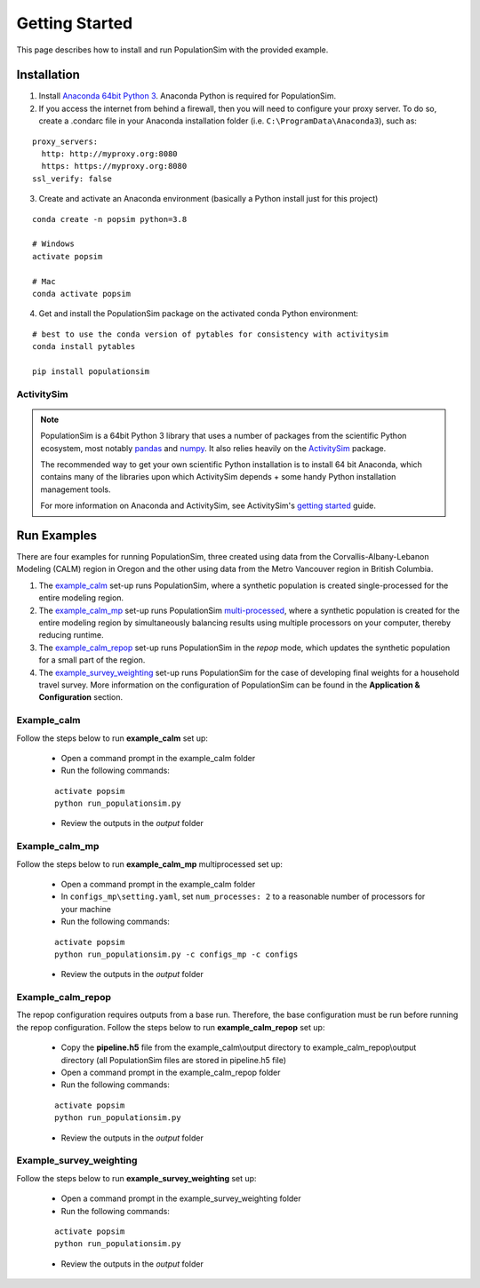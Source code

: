 .. PopulationSim documentation master file
   You can adapt this file completely to your liking, but it should at least
   contain the root `toctree` directive.

.. _getting_started:

Getting Started
===============

This page describes how to install and run PopulationSim with the provided example.

Installation
------------

1. Install `Anaconda 64bit Python 3 <https://www.anaconda.com/distribution/>`__. Anaconda Python is required for PopulationSim.

2. If you access the internet from behind a firewall, then you will need to configure your proxy server. To do so, create a .condarc file in your Anaconda installation folder (i.e. ``C:\ProgramData\Anaconda3``), such as:

::

  proxy_servers:
    http: http://myproxy.org:8080
    https: https://myproxy.org:8080
  ssl_verify: false

3. Create and activate an Anaconda environment (basically a Python install just for this project)

::

  conda create -n popsim python=3.8 

  # Windows
  activate popsim

  # Mac
  conda activate popsim

4. Get and install the PopulationSim package on the activated conda Python environment:

::

  # best to use the conda version of pytables for consistency with activitysim
  conda install pytables

  pip install populationsim


.. _activitysim :

ActivitySim
~~~~~~~~~~~

.. note::

  PopulationSim is a 64bit Python 3 library that uses a number of packages from the
  scientific Python ecosystem, most notably `pandas <http://pandas.pydata.org>`__
  and `numpy <http://numpy.org>`__. It also relies heavily on the
  `ActivitySim <https://activitysim.github.io>`__ package.

  The recommended way to get your own scientific Python installation is to
  install 64 bit Anaconda, which contains many of the libraries upon which
  ActivitySim depends + some handy Python installation management tools.

  For more information on Anaconda and ActivitySim, see ActivitySim's `getting started
  <https://activitysim.github.io/activitysim/gettingstarted.html#anaconda>`__ guide.


Run Examples
------------

There are four examples for running PopulationSim, three created using data from the 
Corvallis-Albany-Lebanon Modeling (CALM) region in Oregon and the other using data from 
the Metro Vancouver region in British Columbia. 

1. The `example_calm`_ set-up runs PopulationSim,  where a synthetic population is created single-processed for the entire modeling region. 

2. The `example_calm_mp`_ set-up runs PopulationSim `multi-processed <http://docs.python.org/3/library/multiprocessing.html>`_, where a synthetic population is created for the entire modeling region by simultaneously balancing results using multiple processors on your computer, thereby reducing runtime.

3. The `example_calm_repop`_ set-up runs PopulationSim in the *repop* mode, which updates the synthetic population for a small part of the region. 

4. The `example_survey_weighting`_ set-up runs PopulationSim for the case of developing final weights for a household travel survey. More information on the configuration of PopulationSim can be found in the **Application & Configuration** section.

Example_calm
~~~~~~~~~~~~

Follow the steps below to run **example_calm** set up:

  * Open a command prompt in the example_calm folder
  * Run the following commands:

  ::

   activate popsim
   python run_populationsim.py

  * Review the outputs in the *output* folder

Example_calm_mp
~~~~~~~~~~~~~~~

Follow the steps below to run **example_calm_mp** multiprocessed set up:

  * Open a command prompt in the example_calm folder
  * In ``configs_mp\setting.yaml``, set ``num_processes: 2`` to a reasonable number of processors for your machine
  * Run the following commands:

  ::

   activate popsim
   python run_populationsim.py -c configs_mp -c configs

  * Review the outputs in the *output* folder

Example_calm_repop
~~~~~~~~~~~~~~~~~~

The repop configuration requires outputs from a base run. Therefore, the base configuration must be run before running the repop configuration. Follow the steps below to run **example_calm_repop** set up:

  * Copy the **pipeline.h5** file from the example_calm\\output directory to example_calm_repop\\output directory (all PopulationSim files are stored in pipeline.h5 file)
  * Open a command prompt in the example_calm_repop folder
  * Run the following commands:

  ::

   activate popsim
   python run_populationsim.py

  * Review the outputs in the *output* folder

Example_survey_weighting
~~~~~~~~~~~~~~~~~~~~~~~~

Follow the steps below to run **example_survey_weighting** set up:

  * Open a command prompt in the example_survey_weighting folder
  * Run the following commands:

  ::

   activate popsim
   python run_populationsim.py

  * Review the outputs in the *output* folder
